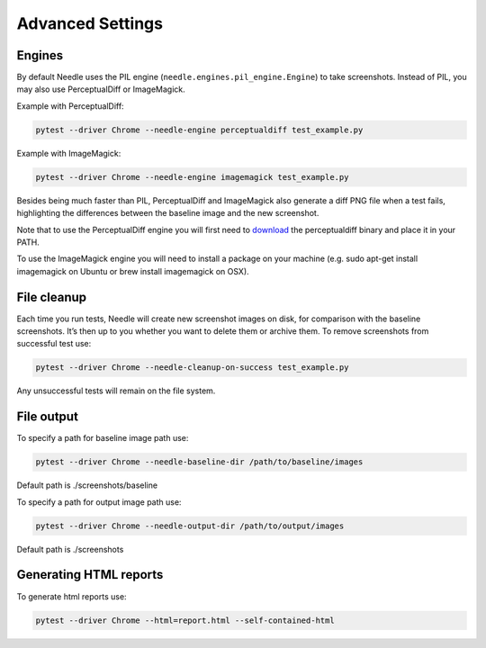 =================
Advanced Settings
=================

-------
Engines
-------

By default Needle uses the PIL engine (``needle.engines.pil_engine.Engine``) to take screenshots. Instead of PIL, you may also use PerceptualDiff or ImageMagick.


Example with PerceptualDiff:

.. code-block:: bash

    pytest --driver Chrome --needle-engine perceptualdiff test_example.py

Example with ImageMagick:

.. code-block:: bash

    pytest --driver Chrome --needle-engine imagemagick test_example.py

Besides being much faster than PIL, PerceptualDiff and ImageMagick also generate a diff PNG file when a test fails, highlighting the differences between the baseline image and the new screenshot.

Note that to use the PerceptualDiff engine you will first need to `download <http://pdiff.sourceforge.net/>`_ the perceptualdiff binary and place it in your PATH.

To use the ImageMagick engine you will need to install a package on your machine (e.g. sudo apt-get install imagemagick on Ubuntu or brew install imagemagick on OSX).


------------
File cleanup
------------

Each time you run tests, Needle will create new screenshot images on disk, for comparison with the baseline screenshots.
It’s then up to you whether you want to delete them or archive them. To remove screenshots from successful test use:

.. code-block:: bash

    pytest --driver Chrome --needle-cleanup-on-success test_example.py

Any unsuccessful tests will remain on the file system.


-----------
File output
-----------

To specify a path for baseline image path use:

.. code-block:: bash

    pytest --driver Chrome --needle-baseline-dir /path/to/baseline/images

Default path is ./screenshots/baseline

To specify a path for output image path use:

.. code-block:: bash

    pytest --driver Chrome --needle-output-dir /path/to/output/images

Default path is ./screenshots


-----------------------
Generating HTML reports
-----------------------

To generate html reports use:

.. code-block:: bash

    pytest --driver Chrome --html=report.html --self-contained-html